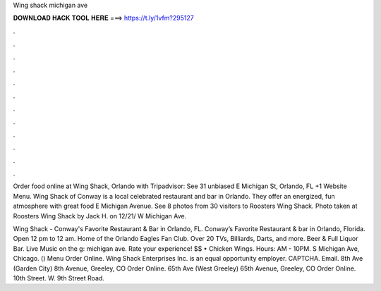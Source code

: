 Wing shack michigan ave



𝐃𝐎𝐖𝐍𝐋𝐎𝐀𝐃 𝐇𝐀𝐂𝐊 𝐓𝐎𝐎𝐋 𝐇𝐄𝐑𝐄 ===> https://t.ly/1vfm?295127



.



.



.



.



.



.



.



.



.



.



.



.

Order food online at Wing Shack, Orlando with Tripadvisor: See 31 unbiased E Michigan St, Orlando, FL +1 Website Menu. Wing Shack of Conway is a local celebrated restaurant and bar in Orlando. They offer an energized, fun atmosphere with great food E Michigan Avenue. See 8 photos from 30 visitors to Roosters Wing Shack. Photo taken at Roosters Wing Shack by Jack H. on 12/21/ W Michigan Ave.

Wing Shack - Conway's Favorite Restaurant & Bar in Orlando, FL. Conway’s Favorite Restaurant & bar in Orlando, Florida. Open 12 pm to 12 am. Home of the Orlando Eagles Fan Club. Over 20 TVs, Billiards, Darts, and more. Beer & Full Liquor Bar. Live Music on the g: michigan ave. Rate your experience! $$ • Chicken Wings. Hours: AM - 10PM. S Michigan Ave, Chicago. () Menu Order Online. Wing Shack Enterprises Inc. is an equal opportunity employer. CAPTCHA. Email. 8th Ave (Garden City) 8th Avenue, Greeley, CO Order Online. 65th Ave (West Greeley) 65th Avenue, Greeley, CO Order Online. 10th Street. W. 9th Street Road.

